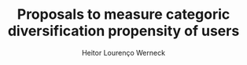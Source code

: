 #+TITLE: Proposals to measure categoric diversification propensity of users
#+AUTHOR: Heitor Lourenço Werneck
#+OPTIONS: toc:nil
#+LATEX_HEADER:\usepackage{float}
#+LATEX_HEADER:\usepackage{aliascnt}

#+BEGIN_EXPORT latex
\newaliascnt{eqfloat}{equation}
\newfloat{eqfloat}{h}{eqflts}
\floatname{eqfloat}{Equation}

\newcommand*{\ORGeqfloat}{}
\let\ORGeqfloat\eqfloat
\def\eqfloat{%
  \let\ORIGINALcaption\caption
  \def\caption{%
    \addtocounter{equation}{-1}%
    \ORIGINALcaption
  }%
  \ORGeqfloat
}
#+END_EXPORT


#+BEGIN_EXPORT latex
\begin{eqfloat}
\begin{equation}
\begin{aligned}
div_{cat}(i,R) = GenreCov(\{i\}\cup R) + \frac{ILD(\{i\}\cup R)}{|R|}
\\
\downarrow
\\
div_{cat}(i,R) = \frac{GenreCov(\{i\}\cup R) + ILD(\{i\}\cup R)}{2}
\end{aligned}
\end{equation}
\caption{Redefinition of category diversification formula}
\end{eqfloat}
#+END_EXPORT

#+BEGIN_EXPORT latex
\begin{eqfloat}
\begin{equation}
\begin{aligned}
div_{cat}(i,R) = GenreCov(\{i\}\cup R) + \frac{ILD(\{i\}\cup R)}{|R|}
\\
\downarrow
\\
div_{cat}(i,R) = \frac{(|R|-1)\cdot GenreCov(\{i\}\cup R) + ILD(\{i\}\cup R)}{|R|}
\end{aligned}
\end{equation}
\caption{Another redefinition of category diversification formula}
\end{eqfloat}
#+END_EXPORT


#+BEGIN_EXPORT latex
\begin{eqfloat}
\begin{equation}
\begin{aligned}
u \in U && \text{Users}
\\
CatsVisits_{uc} \in \mathbb{N} && \text{Visits of user u in category c}
\\
sCatsVisits_u=\sqrt{\frac{\sum_{c=1}^{|CatsVisits_u|}(CatsVisits_{uc}-\bar{CatsVisits_{uc}})^2}{|CatsVisits_u|-1}} && \text{std of cats visits}
\\
CatDivProp=\delta_u=1-\frac{2\cdot sCatsVisits_u}{max(CatsVisits_u)-min(CatsVisits_u)}
\\
sCatsVisits_u = 0 \implies \delta_u=0
\end{aligned}
\end{equation}
\caption{Standard deviation formula using categories visits of user}
\end{eqfloat}
#+END_EXPORT


#+BEGIN_EXPORT latex
\begin{eqfloat}
\begin{equation}
\begin{aligned}
u \in U && \text{Users}
\\
CatsVisits_{uc} \in \mathbb{N}
\\
\text{Visits of user u in category c}
\\
VisitedCat_{uc} \in Category = \{"bakery","restaurant",...\}
\\
VisitedCat_{u} \in Category = \{\{"bakery","restaurant"\},...\}
\\
sCatsVisits_u=\sqrt{\frac{\sum_{c=1}^{|CatsVisits_u|}(CatsVisits_{uc}-\bar{CatsVisits_{uc}})^2}{|CatsVisits_u|-1}}
\\
\text{std of cats visits}
\\
dissim_{cat}(cat_1,cat_2)=1-\frac{1}{(1+sp(cat_1,cat_2))}
\\
CatDivProp=\delta_u=\frac{\sum_{i=1}^{|VisitedCat_u|}\sum_{j=1,j\neq i}^{|VisitedCat_u|}dissim_{cat}(VisitedCat_{ui},VisitedCat_{uj})}
{|VisitedCat_u|^2-|VisitedCat_u|}
\end{aligned}
\end{equation}
\caption{Dissimilarity of categories visits (Not in the best formalization yet)}
\end{eqfloat}
#+END_EXPORT


